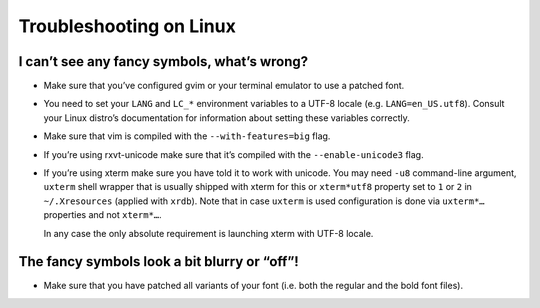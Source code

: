 ************************
Troubleshooting on Linux
************************

I can’t see any fancy symbols, what’s wrong?
--------------------------------------------

* Make sure that you’ve configured gvim or your terminal emulator to use 
  a patched font.
* You need to set your ``LANG`` and ``LC_*`` environment variables to 
  a UTF-8 locale (e.g. ``LANG=en_US.utf8``). Consult your Linux distro’s 
  documentation for information about setting these variables correctly.
* Make sure that vim is compiled with the ``--with-features=big`` flag.
* If you’re using rxvt-unicode make sure that it’s compiled with the 
  ``--enable-unicode3`` flag.
* If you’re using xterm make sure you have told it to work with unicode. You may 
  need ``-u8`` command-line argument, ``uxterm`` shell wrapper that is usually 
  shipped with xterm for this or ``xterm*utf8`` property set to ``1`` or ``2`` 
  in ``~/.Xresources`` (applied with ``xrdb``). Note that in case ``uxterm`` is 
  used configuration is done via ``uxterm*…`` properties and not ``xterm*…``.

  In any case the only absolute requirement is launching xterm with UTF-8 
  locale.

The fancy symbols look a bit blurry or “off”!
---------------------------------------------

* Make sure that you have patched all variants of your font (i.e. both the 
  regular and the bold font files).
